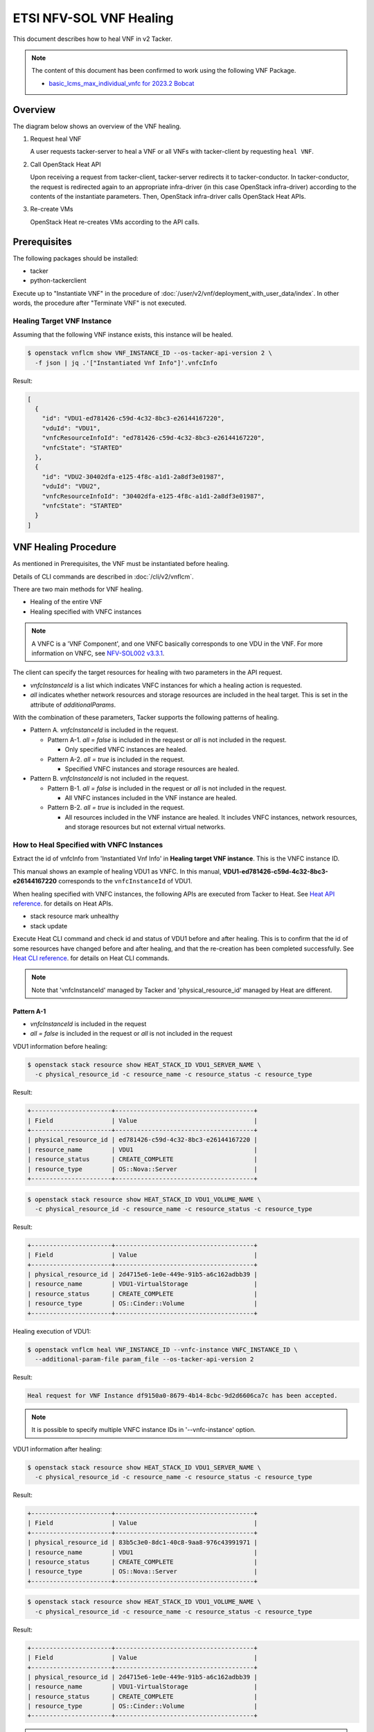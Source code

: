 ========================
ETSI NFV-SOL VNF Healing
========================

This document describes how to heal VNF in v2 Tacker.

.. note::

  The content of this document has been confirmed to work
  using the following VNF Package.

  * `basic_lcms_max_individual_vnfc for 2023.2 Bobcat`_


Overview
--------

The diagram below shows an overview of the VNF healing.

1. Request heal VNF

   A user requests tacker-server to heal a VNF or all VNFs with tacker-client
   by requesting ``heal VNF``.

2. Call OpenStack Heat API

   Upon receiving a request from tacker-client, tacker-server redirects it to
   tacker-conductor. In tacker-conductor, the request is redirected again to
   an appropriate infra-driver (in this case OpenStack infra-driver) according
   to the contents of the instantiate parameters. Then, OpenStack infra-driver
   calls OpenStack Heat APIs.

3. Re-create VMs

   OpenStack Heat re-creates VMs according to the API calls.

.. figure:: img/heal.svg


Prerequisites
-------------

The following packages should be installed:

* tacker
* python-tackerclient

Execute up to "Instantiate VNF" in the procedure of
:doc:`/user/v2/vnf/deployment_with_user_data/index`.
In other words, the procedure after "Terminate VNF" is not executed.


Healing Target VNF Instance
~~~~~~~~~~~~~~~~~~~~~~~~~~~

Assuming that the following VNF instance exists,
this instance will be healed.

.. code-block:: console

  $ openstack vnflcm show VNF_INSTANCE_ID --os-tacker-api-version 2 \
    -f json | jq .'["Instantiated Vnf Info"]'.vnfcInfo


Result:

.. code-block:: console

  [
    {
      "id": "VDU1-ed781426-c59d-4c32-8bc3-e26144167220",
      "vduId": "VDU1",
      "vnfcResourceInfoId": "ed781426-c59d-4c32-8bc3-e26144167220",
      "vnfcState": "STARTED"
    },
    {
      "id": "VDU2-30402dfa-e125-4f8c-a1d1-2a8df3e01987",
      "vduId": "VDU2",
      "vnfcResourceInfoId": "30402dfa-e125-4f8c-a1d1-2a8df3e01987",
      "vnfcState": "STARTED"
    }
  ]


VNF Healing Procedure
---------------------

As mentioned in Prerequisites, the VNF must be instantiated before healing.

Details of CLI commands are described in
:doc:`/cli/v2/vnflcm`.

There are two main methods for VNF healing.

* Healing of the entire VNF
* Healing specified with VNFC instances

.. note::

  A VNFC is a 'VNF Component', and one VNFC basically
  corresponds to one VDU in the VNF.
  For more information on VNFC, see `NFV-SOL002 v3.3.1`_.


The client can specify the target resources for healing
with two parameters in the API request.

- *vnfcInstanceId* is a list which indicates VNFC instances
  for which a healing action is requested.

- *all* indicates whether network resources and storage resources
  are included in the heal target. This is set in the attribute
  of *additionalParams*.

With the combination of these parameters,
Tacker supports the following patterns of healing.

- Pattern A. *vnfcInstanceId* is included in the request.

  - Pattern A-1. *all = false* is included in the request or *all* is not
    included in the request.

    - Only specified VNFC instances are healed.

  - Pattern A-2. *all = true* is included in the request.

    - Specified VNFC instances and storage resources are healed.

- Pattern B. *vnfcInstanceId* is not included in the request.

  - Pattern B-1. *all = false* is included in the request or *all* is not
    included in the request.

    - All VNFC instances included in the VNF instance are healed.

  - Pattern B-2. *all = true* is included in the request.

    - All resources included in the VNF instance are healed.
      It includes VNFC instances, network resources,
      and storage resources but not external virtual networks.


How to Heal Specified with VNFC Instances
~~~~~~~~~~~~~~~~~~~~~~~~~~~~~~~~~~~~~~~~~

Extract the id of vnfcInfo from 'Instantiated Vnf Info'
in **Healing target VNF instance**.
This is the VNFC instance ID.

This manual shows an example of healing VDU1 as VNFC.
In this manual, **VDU1-ed781426-c59d-4c32-8bc3-e26144167220**
corresponds to the ``vnfcInstanceId`` of VDU1.

When healing specified with VNFC instances, the following
APIs are executed from Tacker to Heat.
See `Heat API reference`_. for details on Heat APIs.

* stack resource mark unhealthy
* stack update

Execute Heat CLI command and check id and status of VDU1
before and after healing.
This is to confirm that the id of some resources have changed
before and after healing, and that the re-creation has been
completed successfully.
See `Heat CLI reference`_. for details on Heat CLI commands.

.. note::

  Note that 'vnfcInstanceId' managed by Tacker and
  'physical_resource_id' managed by Heat are different.


Pattern A-1
^^^^^^^^^^^
- *vnfcInstanceId* is included in the request
- *all = false* is included in the request or *all* is not included
  in the request

VDU1 information before healing:

.. code-block:: console

  $ openstack stack resource show HEAT_STACK_ID VDU1_SERVER_NAME \
    -c physical_resource_id -c resource_name -c resource_status -c resource_type


Result:

.. code-block:: console

  +----------------------+--------------------------------------+
  | Field                | Value                                |
  +----------------------+--------------------------------------+
  | physical_resource_id | ed781426-c59d-4c32-8bc3-e26144167220 |
  | resource_name        | VDU1                                 |
  | resource_status      | CREATE_COMPLETE                      |
  | resource_type        | OS::Nova::Server                     |
  +----------------------+--------------------------------------+


.. code-block:: console

  $ openstack stack resource show HEAT_STACK_ID VDU1_VOLUME_NAME \
    -c physical_resource_id -c resource_name -c resource_status -c resource_type


Result:

.. code-block:: console

  +----------------------+--------------------------------------+
  | Field                | Value                                |
  +----------------------+--------------------------------------+
  | physical_resource_id | 2d4715e6-1e0e-449e-91b5-a6c162adbb39 |
  | resource_name        | VDU1-VirtualStorage                  |
  | resource_status      | CREATE_COMPLETE                      |
  | resource_type        | OS::Cinder::Volume                   |
  +----------------------+--------------------------------------+


Healing execution of VDU1:

.. code-block:: console

  $ openstack vnflcm heal VNF_INSTANCE_ID --vnfc-instance VNFC_INSTANCE_ID \
    --additional-param-file param_file --os-tacker-api-version 2


Result:

.. code-block:: console

  Heal request for VNF Instance df9150a0-8679-4b14-8cbc-9d2d6606ca7c has been accepted.


.. note::

  It is possible to specify multiple VNFC instance IDs in '--vnfc-instance' option.


VDU1 information after healing:

.. code-block:: console

  $ openstack stack resource show HEAT_STACK_ID VDU1_SERVER_NAME \
    -c physical_resource_id -c resource_name -c resource_status -c resource_type


Result:

.. code-block:: console

  +----------------------+--------------------------------------+
  | Field                | Value                                |
  +----------------------+--------------------------------------+
  | physical_resource_id | 83b5c3e0-8dc1-40c8-9aa8-976c43991971 |
  | resource_name        | VDU1                                 |
  | resource_status      | CREATE_COMPLETE                      |
  | resource_type        | OS::Nova::Server                     |
  +----------------------+--------------------------------------+


.. code-block:: console

  $ openstack stack resource show HEAT_STACK_ID VDU1_VOLUME_NAME \
    -c physical_resource_id -c resource_name -c resource_status -c resource_type


Result:

.. code-block:: console

  +----------------------+--------------------------------------+
  | Field                | Value                                |
  +----------------------+--------------------------------------+
  | physical_resource_id | 2d4715e6-1e0e-449e-91b5-a6c162adbb39 |
  | resource_name        | VDU1-VirtualStorage                  |
  | resource_status      | CREATE_COMPLETE                      |
  | resource_type        | OS::Cinder::Volume                   |
  +----------------------+--------------------------------------+


.. note::

  'physical_resource_id' of OS::Nova::Server has changed from the ID
  before healing.
  'physical_resource_id' of OS::Cinder::Volume has not changed from
  the ID before healing.
  'resource_status' transitions to CREATE_COMPLETE.


Pattern A-2
^^^^^^^^^^^
- *vnfcInstanceId* is included in the request
- *all = true* is included in the request

VDU1 information before healing:

.. code-block:: console

  $ openstack stack resource show HEAT_STACK_ID VDU1_SERVER_NAME \
    -c physical_resource_id -c resource_name -c resource_status -c resource_type


Result:

.. code-block:: console

  +----------------------+--------------------------------------+
  | Field                | Value                                |
  +----------------------+--------------------------------------+
  | physical_resource_id | 3395b07e-8c2e-4fb8-a652-f180d03ab284 |
  | resource_name        | VDU1                                 |
  | resource_status      | CREATE_COMPLETE                      |
  | resource_type        | OS::Nova::Server                     |
  +----------------------+--------------------------------------+


.. code-block:: console

  $ openstack stack resource show HEAT_STACK_ID VDU1_VOLUME_NAME \
    -c physical_resource_id -c resource_name -c resource_status -c resource_type


Result:

.. code-block:: console

  +----------------------+--------------------------------------+
  | Field                | Value                                |
  +----------------------+--------------------------------------+
  | physical_resource_id | 2d4715e6-1e0e-449e-91b5-a6c162adbb39 |
  | resource_name        | VDU1-VirtualStorage                  |
  | resource_status      | CREATE_COMPLETE                      |
  | resource_type        | OS::Cinder::Volume                   |
  +----------------------+--------------------------------------+


Healing execution of VDU1:

.. code-block:: console

  $ openstack vnflcm heal VNF_INSTANCE_ID --vnfc-instance VNFC_INSTANCE_ID \
    --additional-param-file param_file --os-tacker-api-version 2


Result:

.. code-block:: console

  Heal request for VNF Instance df9150a0-8679-4b14-8cbc-9d2d6606ca7c has been accepted.


.. note::

  It is possible to specify multiple VNFC instance IDs in '--vnfc-instance' option.


VDU1 information after healing:

.. code-block:: console

  $ openstack stack resource show HEAT_STACK_ID VDU1_SERVER_NAME \
    -c physical_resource_id -c resource_name -c resource_status -c resource_type


Result:

.. code-block:: console

  +----------------------+--------------------------------------+
  | Field                | Value                                |
  +----------------------+--------------------------------------+
  | physical_resource_id | e0ca3bf7-7c3e-477d-8682-81f444f4ab6a |
  | resource_name        | VDU1                                 |
  | resource_status      | CREATE_COMPLETE                      |
  | resource_type        | OS::Nova::Server                     |
  +----------------------+--------------------------------------+


.. code-block:: console

  $ openstack stack resource show HEAT_STACK_ID VDU1_VOLUME_NAME \
    -c physical_resource_id -c resource_name -c resource_status -c resource_type


Result:

.. code-block:: console

  +----------------------+--------------------------------------+
  | Field                | Value                                |
  +----------------------+--------------------------------------+
  | physical_resource_id | bd876ebe-dd91-44d1-830f-99ebd526b854 |
  | resource_name        | VDU1-VirtualStorage                  |
  | resource_status      | CREATE_COMPLETE                      |
  | resource_type        | OS::Cinder::Volume                   |
  +----------------------+--------------------------------------+


.. note::

  'physical_resource_id' of OS::Nova::Server and OS::Cinder::Volume have
  changed from the ID before healing.
  'resource_status' transitions to CREATE_COMPLETE.


How to Heal of the Entire VNF
~~~~~~~~~~~~~~~~~~~~~~~~~~~~~

When healing of the entire VNF and *all = true* is not included in the request,
the following APIs are executed from Tacker to Heat.
See `Heat API reference`_. for details on Heat APIs.

* stack resource mark unhealthy
* stack update

When healing of the entire VNF and *all = true* is included in the request,
the following APIs are executed from Tacker to Heat.
See `Heat API reference`_. for details on Heat APIs.

* stack delete
* stack create

Execute Heat CLI command and check id or status before and after healing.
This is to confirm that the id of some resources have changed
before and after healing, and that the re-creation has been
completed successfully.
See `Heat CLI reference`_. for details on Heat CLI commands.


Pattern B-1
^^^^^^^^^^^
- *vnfcInstanceId* is not included in the request
- *all = false* is included in the request or *all* is not included
  in the request

Stack information before healing:

.. code-block:: console

  $ openstack stack resource show HEAT_STACK_ID VDU1_SERVER_NAME \
    -c physical_resource_id -c resource_name -c resource_status -c resource_type


Result:

.. code-block:: console

  +----------------------+--------------------------------------+
  | Field                | Value                                |
  +----------------------+--------------------------------------+
  | physical_resource_id | e0ca3bf7-7c3e-477d-8682-81f444f4ab6a |
  | resource_name        | VDU1                                 |
  | resource_status      | CREATE_COMPLETE                      |
  | resource_type        | OS::Nova::Server                     |
  +----------------------+--------------------------------------+


.. code-block:: console

  $ openstack stack resource show HEAT_STACK_ID VDU2_SERVER_NAME \
    -c physical_resource_id -c resource_name -c resource_status -c resource_type


Result:

.. code-block:: console

  +----------------------+--------------------------------------+
  | Field                | Value                                |
  +----------------------+--------------------------------------+
  | physical_resource_id | 30402dfa-e125-4f8c-a1d1-2a8df3e01987 |
  | resource_name        | VDU2                                 |
  | resource_status      | CREATE_COMPLETE                      |
  | resource_type        | OS::Nova::Server                     |
  +----------------------+--------------------------------------+


.. code-block:: console

  $ openstack stack resource show HEAT_STACK_ID VDU1_VOLUME_NAME \
    -c physical_resource_id -c resource_name -c resource_status -c resource_type


Result:

.. code-block:: console

  +----------------------+--------------------------------------+
  | Field                | Value                                |
  +----------------------+--------------------------------------+
  | physical_resource_id | bd876ebe-dd91-44d1-830f-99ebd526b854 |
  | resource_name        | VDU1-VirtualStorage                  |
  | resource_status      | CREATE_COMPLETE                      |
  | resource_type        | OS::Cinder::Volume                   |
  +----------------------+--------------------------------------+


.. code-block:: console

  $ openstack stack resource show HEAT_STACK_ID VDU2_VOLUME_NAME \
    -c physical_resource_id -c resource_name -c resource_status -c resource_type


Result:

.. code-block:: console

  +----------------------+--------------------------------------+
  | Field                | Value                                |
  +----------------------+--------------------------------------+
  | physical_resource_id | 379db550-6dad-4e3b-aadb-55dfc4d4c832 |
  | resource_name        | VDU2-VirtualStorage                  |
  | resource_status      | CREATE_COMPLETE                      |
  | resource_type        | OS::Cinder::Volume                   |
  +----------------------+--------------------------------------+


.. code-block:: console

  $ openstack stack resource show HEAT_STACK_ID VDU1_CP_NAME \
    -c physical_resource_id -c resource_name -c resource_status -c resource_type


Result:

.. code-block:: console

  +----------------------+--------------------------------------+
  | Field                | Value                                |
  +----------------------+--------------------------------------+
  | physical_resource_id | cbaf5040-2c4a-4498-a59c-9e6842feb920 |
  | resource_name        | VDU1_CP3                             |
  | resource_status      | CREATE_COMPLETE                      |
  | resource_type        | OS::Neutron::Port                    |
  +----------------------+--------------------------------------+


.. code-block:: console

  $ openstack stack resource show HEAT_STACK_ID VDU2_CP_NAME \
    -c physical_resource_id -c resource_name -c resource_status -c resource_type


Result:

.. code-block:: console

  +----------------------+--------------------------------------+
  | Field                | Value                                |
  +----------------------+--------------------------------------+
  | physical_resource_id | 267161b4-f942-47ce-9aec-c2f5644330f7 |
  | resource_name        | VDU2_CP3                             |
  | resource_status      | CREATE_COMPLETE                      |
  | resource_type        | OS::Neutron::Port                    |
  +----------------------+--------------------------------------+


Healing execution:

.. code-block:: console

  $ openstack vnflcm heal VNF_INSTANCE_ID \
    --additional-param-file param_file --os-tacker-api-version 2


Result:

.. code-block:: console

  Heal request for VNF Instance df9150a0-8679-4b14-8cbc-9d2d6606ca7c has been accepted.


Stack information after healing:

.. code-block:: console

  $ openstack stack resource show HEAT_STACK_ID VDU1_SERVER_NAME \
    -c physical_resource_id -c resource_name -c resource_status -c resource_type


Result:

.. code-block:: console

  +----------------------+--------------------------------------+
  | Field                | Value                                |
  +----------------------+--------------------------------------+
  | physical_resource_id | 918bd443-a764-4f35-96a8-aaebc3a4a05b |
  | resource_name        | VDU1                                 |
  | resource_status      | CREATE_COMPLETE                      |
  | resource_type        | OS::Nova::Server                     |
  +----------------------+--------------------------------------+


.. code-block:: console

  $ openstack stack resource show HEAT_STACK_ID VDU2_SERVER_NAME \
    -c physical_resource_id -c resource_name -c resource_status -c resource_type


Result:

.. code-block:: console

  +----------------------+--------------------------------------+
  | Field                | Value                                |
  +----------------------+--------------------------------------+
  | physical_resource_id | 535d16c6-efd4-435a-af7c-d2caca556b4b |
  | resource_name        | VDU2                                 |
  | resource_status      | CREATE_COMPLETE                      |
  | resource_type        | OS::Nova::Server                     |
  +----------------------+--------------------------------------+


.. code-block:: console

  $ openstack stack resource show HEAT_STACK_ID VDU1_VOLUME_NAME \
    -c physical_resource_id -c resource_name -c resource_status -c resource_type


Result:

.. code-block:: console

  +----------------------+--------------------------------------+
  | Field                | Value                                |
  +----------------------+--------------------------------------+
  | physical_resource_id | bd876ebe-dd91-44d1-830f-99ebd526b854 |
  | resource_name        | VDU1-VirtualStorage                  |
  | resource_status      | CREATE_COMPLETE                      |
  | resource_type        | OS::Cinder::Volume                   |
  +----------------------+--------------------------------------+


.. code-block:: console

  $ openstack stack resource show HEAT_STACK_ID VDU2_VOLUME_NAME \
    -c physical_resource_id -c resource_name -c resource_status -c resource_type


Result:

.. code-block:: console

  +----------------------+--------------------------------------+
  | Field                | Value                                |
  +----------------------+--------------------------------------+
  | physical_resource_id | 379db550-6dad-4e3b-aadb-55dfc4d4c832 |
  | resource_name        | VDU2-VirtualStorage                  |
  | resource_status      | CREATE_COMPLETE                      |
  | resource_type        | OS::Cinder::Volume                   |
  +----------------------+--------------------------------------+


.. code-block:: console

  $ openstack stack resource show HEAT_STACK_ID VDU1_CP_NAME \
    -c physical_resource_id -c resource_name -c resource_status -c resource_type


Result:

.. code-block:: console

  +----------------------+--------------------------------------+
  | Field                | Value                                |
  +----------------------+--------------------------------------+
  | physical_resource_id | cbaf5040-2c4a-4498-a59c-9e6842feb920 |
  | resource_name        | VDU1_CP3                             |
  | resource_status      | CREATE_COMPLETE                      |
  | resource_type        | OS::Neutron::Port                    |
  +----------------------+--------------------------------------+


.. code-block:: console

  $ openstack stack resource show HEAT_STACK_ID VDU2_CP_NAME \
    -c physical_resource_id -c resource_name -c resource_status -c resource_type


Result:

.. code-block:: console

  +----------------------+--------------------------------------+
  | Field                | Value                                |
  +----------------------+--------------------------------------+
  | physical_resource_id | 267161b4-f942-47ce-9aec-c2f5644330f7 |
  | resource_name        | VDU2_CP3                             |
  | resource_status      | CREATE_COMPLETE                      |
  | resource_type        | OS::Neutron::Port                    |
  +----------------------+--------------------------------------+


.. note::

  'physical_resource_id' of OS::Nova::Server has changed from the ID
  before healing.
  'physical_resource_id' of OS::Cinder::Volume and OS::Neutron::Port
  have not changed from the ID before healing.
  'resource_status' transitions to CREATE_COMPLETE.


Pattern B-2
^^^^^^^^^^^
- *vnfcInstanceId* is not included in the request
- *all = true* is included in the request

Stack information before healing:

.. code-block:: console

  $ openstack stack list -c 'ID' -c 'Stack Name' -c 'Stack Status'


Result:

.. code-block:: console

  +--------------------------------------+------------------------------------------+-----------------+
  | ID                                   | Stack Name                               | Stack Status    |
  +--------------------------------------+------------------------------------------+-----------------+
  | cbf6a703-f8fc-441a-9e9d-4f5f723a1e69 | vnf-df9150a0-8679-4b14-8cbc-9d2d6606ca7c | CREATE_COMPLETE |
  +--------------------------------------+------------------------------------------+-----------------+


Healing execution of the entire VNF:

.. code-block:: console

  $ openstack vnflcm heal VNF_INSTANCE_ID \
    --additional-param-file param_file --os-tacker-api-version 2


Result:

.. code-block:: console

  Heal request for VNF Instance df9150a0-8679-4b14-8cbc-9d2d6606ca7c has been accepted.


Stack information after healing:

.. code-block:: console

  $ openstack stack list -c 'ID' -c 'Stack Name' -c 'Stack Status'


Result:

.. code-block:: console

  +--------------------------------------+------------------------------------------+-----------------+
  | ID                                   | Stack Name                               | Stack Status    |
  +--------------------------------------+------------------------------------------+-----------------+
  | 7a53b676-aa9c-4c7d-a8a7-1311646ec7e2 | vnf-df9150a0-8679-4b14-8cbc-9d2d6606ca7c | CREATE_COMPLETE |
  +--------------------------------------+------------------------------------------+-----------------+


.. note::

  'ID' has changed from the ID before healing.
  'Stack Status' transitions to CREATE_COMPLETE.


.. _NFV-SOL002 v3.3.1: https://www.etsi.org/deliver/etsi_gs/NFV-SOL/001_099/002/03.03.01_60/gs_nfv-sol002v030301p.pdf
.. _Heat API reference: https://docs.openstack.org/api-ref/orchestration/v1/index.html
.. _Heat CLI reference: https://docs.openstack.org/python-openstackclient/latest/cli/plugin-commands/heat.html
.. _basic_lcms_max_individual_vnfc for 2023.2 Bobcat:
  https://opendev.org/openstack/tacker/src/branch/stable/2023.2/tacker/tests/functional/sol_v2_common/samples/basic_lcms_max_individual_vnfc
